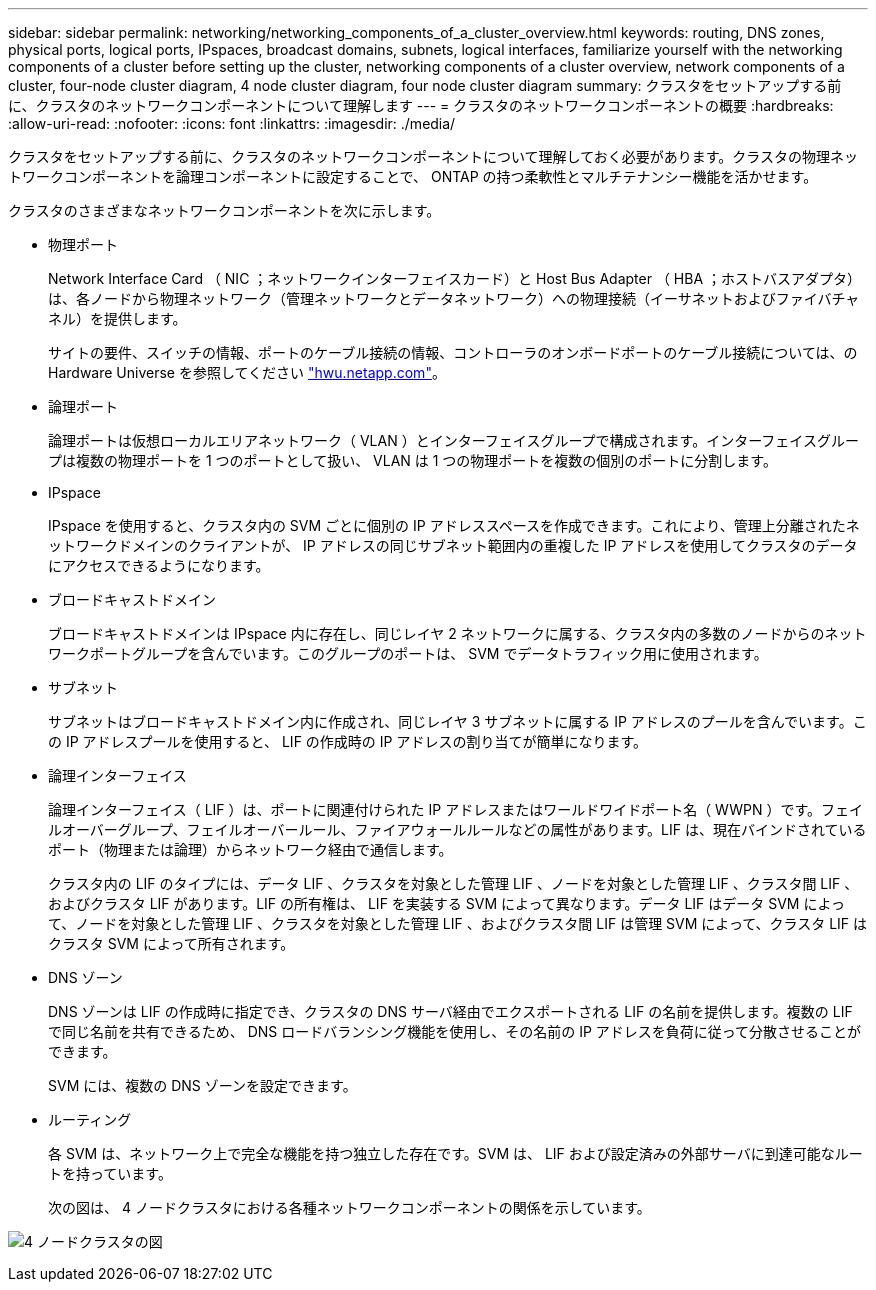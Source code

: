 ---
sidebar: sidebar 
permalink: networking/networking_components_of_a_cluster_overview.html 
keywords: routing, DNS zones, physical ports, logical ports, IPspaces, broadcast domains, subnets, logical interfaces, familiarize yourself with the networking components of a cluster before setting up the cluster, networking components of a cluster overview, network components of a cluster, four-node cluster diagram, 4 node cluster diagram, four node cluster diagram 
summary: クラスタをセットアップする前に、クラスタのネットワークコンポーネントについて理解します 
---
= クラスタのネットワークコンポーネントの概要
:hardbreaks:
:allow-uri-read: 
:nofooter: 
:icons: font
:linkattrs: 
:imagesdir: ./media/


[role="lead"]
クラスタをセットアップする前に、クラスタのネットワークコンポーネントについて理解しておく必要があります。クラスタの物理ネットワークコンポーネントを論理コンポーネントに設定することで、 ONTAP の持つ柔軟性とマルチテナンシー機能を活かせます。

クラスタのさまざまなネットワークコンポーネントを次に示します。

* 物理ポート
+
Network Interface Card （ NIC ；ネットワークインターフェイスカード）と Host Bus Adapter （ HBA ；ホストバスアダプタ）は、各ノードから物理ネットワーク（管理ネットワークとデータネットワーク）への物理接続（イーサネットおよびファイバチャネル）を提供します。

+
サイトの要件、スイッチの情報、ポートのケーブル接続の情報、コントローラのオンボードポートのケーブル接続については、の Hardware Universe を参照してください https://hwu.netapp.com/["hwu.netapp.com"^]。

* 論理ポート
+
論理ポートは仮想ローカルエリアネットワーク（ VLAN ）とインターフェイスグループで構成されます。インターフェイスグループは複数の物理ポートを 1 つのポートとして扱い、 VLAN は 1 つの物理ポートを複数の個別のポートに分割します。

* IPspace
+
IPspace を使用すると、クラスタ内の SVM ごとに個別の IP アドレススペースを作成できます。これにより、管理上分離されたネットワークドメインのクライアントが、 IP アドレスの同じサブネット範囲内の重複した IP アドレスを使用してクラスタのデータにアクセスできるようになります。

* ブロードキャストドメイン
+
ブロードキャストドメインは IPspace 内に存在し、同じレイヤ 2 ネットワークに属する、クラスタ内の多数のノードからのネットワークポートグループを含んでいます。このグループのポートは、 SVM でデータトラフィック用に使用されます。

* サブネット
+
サブネットはブロードキャストドメイン内に作成され、同じレイヤ 3 サブネットに属する IP アドレスのプールを含んでいます。この IP アドレスプールを使用すると、 LIF の作成時の IP アドレスの割り当てが簡単になります。

* 論理インターフェイス
+
論理インターフェイス（ LIF ）は、ポートに関連付けられた IP アドレスまたはワールドワイドポート名（ WWPN ）です。フェイルオーバーグループ、フェイルオーバールール、ファイアウォールルールなどの属性があります。LIF は、現在バインドされているポート（物理または論理）からネットワーク経由で通信します。

+
クラスタ内の LIF のタイプには、データ LIF 、クラスタを対象とした管理 LIF 、ノードを対象とした管理 LIF 、クラスタ間 LIF 、およびクラスタ LIF があります。LIF の所有権は、 LIF を実装する SVM によって異なります。データ LIF はデータ SVM によって、ノードを対象とした管理 LIF 、クラスタを対象とした管理 LIF 、およびクラスタ間 LIF は管理 SVM によって、クラスタ LIF はクラスタ SVM によって所有されます。

* DNS ゾーン
+
DNS ゾーンは LIF の作成時に指定でき、クラスタの DNS サーバ経由でエクスポートされる LIF の名前を提供します。複数の LIF で同じ名前を共有できるため、 DNS ロードバランシング機能を使用し、その名前の IP アドレスを負荷に従って分散させることができます。

+
SVM には、複数の DNS ゾーンを設定できます。

* ルーティング
+
各 SVM は、ネットワーク上で完全な機能を持つ独立した存在です。SVM は、 LIF および設定済みの外部サーバに到達可能なルートを持っています。

+
次の図は、 4 ノードクラスタにおける各種ネットワークコンポーネントの関係を示しています。



image:ontap_nm_image2.jpeg["4 ノードクラスタの図"]
